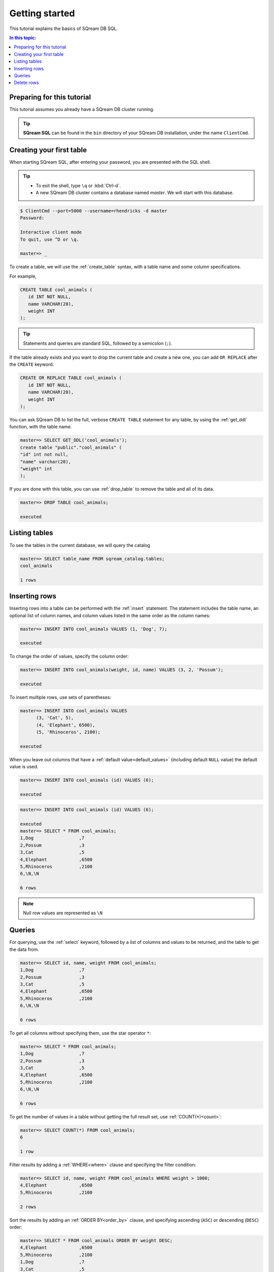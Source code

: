 .. _getting_started:

***************
Getting started
***************

.. TODO: part one of the tutorial is how to connect with clientcmd,
.. and create some tables, insert data and query it
.. part 2: expand on this
.. how to run sqream/check it's running
.. how to add a database and do roles and permissions (to get started)
.. options for inserting data - overview of all of them
.. deleting/managing data overview (including storage reorg)

This tutorial explains the basics of SQream DB SQL.

.. contents:: In this topic:
   :local:

Preparing for this tutorial
===============================

This tutorial assumes you already have a SQream DB cluster running.

.. tip:: **SQream SQL** can be found in the ``bin`` directory of your SQream DB installation, under the name ``ClientCmd``.

Creating your first table
============================

When starting SQream SQL, after entering your password, you are presented with the SQL shell.

.. tip::
   * To exit the shell, type ``\q``  or :kbd:`Ctrl-d`. 
   * A new SQream DB cluster contains a database named `master`. We will start with this database.


.. code-block:: psql

   $ ClientCmd --port=5000 --username=rhendricks -d master
   Password:
   
   Interactive client mode
   To quit, use ^D or \q.
   
   master=> _

To create a table, we will use the :ref:`create_table` syntax, with a table name and some column specifications.

For example,

.. code-block:: postgres

   CREATE TABLE cool_animals (
      id INT NOT NULL,
      name VARCHAR(20),
      weight INT
   );

.. tip:: Statements and queries are standard SQL, followed by a semicolon (``;``).

If the table already exists and you want to drop the current table and create a new one, you can add ``OR REPLACE`` after the ``CREATE`` keyword.

.. code-block:: postgres

   CREATE OR REPLACE TABLE cool_animals (
      id INT NOT NULL,
      name VARCHAR(20),
      weight INT
   );


You can ask SQream DB to list the full, verbose ``CREATE TABLE`` statement for any table, by using the :ref:`get_ddl` function, with the table name.

.. code-block:: psql

   master=> SELECT GET_DDL('cool_animals');
   create table "public"."cool_animals" (
   "id" int not null,
   "name" varchar(20),
   "weight" int
   );

.. note:
   * SQream DB identifier names such as table names and column names are not case sensitive. SQream DB lowercases all identifiers bu default. If you want to maintain case, enclose the identifiers with double-quotes.
   * SQream DB places all tables in the `public` schema, unless another schema is created and specified as part of the table name.

If you are done with this table, you can use :ref:`drop_table` to remove the table and all of its data.

.. code-block:: psql

   master=> DROP TABLE cool_animals;
   
   executed

Listing tables
=================

To see the tables in the current database, we will query the catalog

.. code-block:: psql

   master=> SELECT table_name FROM sqream_catalog.tables;
   cool_animals
   
   1 rows


Inserting rows
=================

Inserting rows into a table can be performed with the :ref:`insert` statement.
The statement includes the table name, an optional list of column names, and column values listed in the same order as the column names:

.. code-block:: psql

   master=> INSERT INTO cool_animals VALUES (1, 'Dog', 7);
   
   executed

To change the order of values, specify the column order:

.. code-block:: psql

   master=> INSERT INTO cool_animals(weight, id, name) VALUES (3, 2, 'Possum');
   
   executed

To insert multiple rows, use sets of parentheses:

.. code-block:: psql

   master=> INSERT INTO cool_animals VALUES
         (3, 'Cat', 5),
         (4, 'Elephant', 6500),
         (5, 'Rhinoceros', 2100);
   
   executed

When you leave out columns that have a :ref:`default value<default_values>` (including default ``NULL`` value) the default value is used.

.. code-block:: psql

   master=> INSERT INTO cool_animals (id) VALUES (6);
   
   executed

.. code-block:: psql

   master=> INSERT INTO cool_animals (id) VALUES (6);
   
   executed
   master=> SELECT * FROM cool_animals;
   1,Dog                 ,7
   2,Possum              ,3
   3,Cat                 ,5
   4,Elephant            ,6500
   5,Rhinoceros          ,2100
   6,\N,\N
   
   6 rows

.. note:: Null row values are represented as ``\N``

Queries
=========

For querying, use the :ref:`select` keyword, followed by a list of columns and values to be returned, and the table to get the data from.

.. code-block:: psql

   master=> SELECT id, name, weight FROM cool_animals;
   1,Dog                 ,7
   2,Possum              ,3
   3,Cat                 ,5
   4,Elephant            ,6500
   5,Rhinoceros          ,2100
   6,\N,\N
   
   6 rows

To get all columns without specifying them, use the star operator ``*``:

.. code-block:: psql

   master=> SELECT * FROM cool_animals;
   1,Dog                 ,7
   2,Possum              ,3
   3,Cat                 ,5
   4,Elephant            ,6500
   5,Rhinoceros          ,2100
   6,\N,\N
   
   6 rows

To get the number of values in a table without getting the full result set, use :ref:`COUNT(*)<count>`:

.. code-block:: psql

   master=> SELECT COUNT(*) FROM cool_animals;
   6
   
   1 row


Filter results by adding a :ref:`WHERE<where>` clause and specifying the filter condition:

.. code-block:: psql

   master=> SELECT id, name, weight FROM cool_animals WHERE weight > 1000;
   4,Elephant            ,6500
   5,Rhinoceros          ,2100
   
   2 rows

Sort the results by adding an :ref:`ORDER BY<order_by>` clause, and specifying ascending (``ASC``) or descending (``DESC``) order:

.. code-block:: psql

   master=> SELECT * FROM cool_animals ORDER BY weight DESC;
   4,Elephant            ,6500
   5,Rhinoceros          ,2100
   1,Dog                 ,7
   3,Cat                 ,5
   2,Possum              ,3
   6,\N,\N

   6 rows

Filter null rows by adding a filter :ref:`IS NOT NULL<is_null>`:

.. code-block:: psql

   master=> SELECT * FROM cool_animals WHERE weight IS NOT NULL ORDER BY weight DESC;
   4,Elephant            ,6500
   5,Rhinoceros          ,2100
   1,Dog                 ,7
   3,Cat                 ,5
   2,Possum              ,3

   5 rows

Delete rows
=============

To delete rows in a table selectively, use the :ref:`DELETE<delete>` command, with a table name and a `WHERE` clause to specify which rows are to be deleted:

.. code-block:: psql

   master=> DELETE FROM cool_animals WHERE weight is null;
   
   executed
   master=> SELECT  * FROM cool_animals;
   1,Dog                 ,7
   2,Possum              ,3
   3,Cat                 ,5
   4,Elephant            ,6500
   5,Rhinoceros          ,2100

   5 rows

To delete all rows in a table, use the :ref:`TRUNCATE<truncate>` command followed by the table name:

.. code-block:: psql

   master=> TRUNCATE TABLE cool_animals;
   
   executed

.. rubric:: What's next?

* Explore all of SQream DB's :ref:`SQL Syntax <sql_syntax>`
* See the full :ref:`SQream SQL CLI reference <sqream_sql_cli_reference>`
* Connect a :ref:`third party tool to SQream DB <third_party_tools>` and start analyzing data
